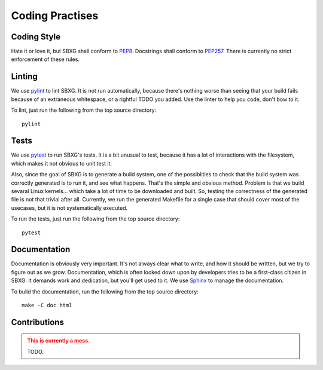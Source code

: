Coding Practises
===============================================================================

Coding Style
-------------------------------------------------------------------------------

Hate it or love it, but SBXG shall conform to PEP8_. Docstrings shall conform
to PEP257_. There is currently no strict enforcement of these rules.


Linting
-------------------------------------------------------------------------------

We use `pylint <https://www.pylint.org/>`_ to lint SBXG. It is not run
automatically, because there's nothing worse than seeing that your build fails
because of an extraneous whitespace, or a rightful TODO you added. Use the
linter to help you code, don't bow to it.

To lint, just run the following from the top source directory::

   pylint


Tests
-------------------------------------------------------------------------------

We use `pytest <https://docs.pytest.org>`_ to run SBXG's tests. It is a bit
unusual to test, because it has a lot of interactions with the filesystem,
which makes it not obvious to unit test it.

Also, since the goal of SBXG is to generate a build system, one of the
possiblities to check that the build system was correctly generated is to run
it, and see what happens. That's the simple and obvious method. Problem is that
we build sevaral Linux kernels... which take a lot of time to be downloaded and
built. So, testing the correctness of the generated file is not that trivial
after all. Currently, we run the generated Makefile for a single case that
should cover most of the usecases, but it is not systematically executed.

To run the tests, just run the following from the top source directory::

   pytest


Documentation
-------------------------------------------------------------------------------

Documentation is obviously very important. It's not always clear what to write,
and how it should be written, but we try to figure out as we grow.
Documentation, which is often looked down upon by developers tries to be a
first-class citizen in SBXG. It demands work and dedication, but you'll get
used to it. We use Sphinx_ to manage the documentation.

To build the documentation, run the following from the top source directory::

  make -C doc html


Contributions
-------------------------------------------------------------------------------

.. admonition:: This is currently a mess.
  :class: warning

  TODO.


.. _PEP8: https://www.python.org/dev/peps/pep-0008/
.. _PEP257: https://www.python.org/dev/peps/pep-0257/
.. _Sphinx: http://www.sphinx-doc.org/en/master/index.html
